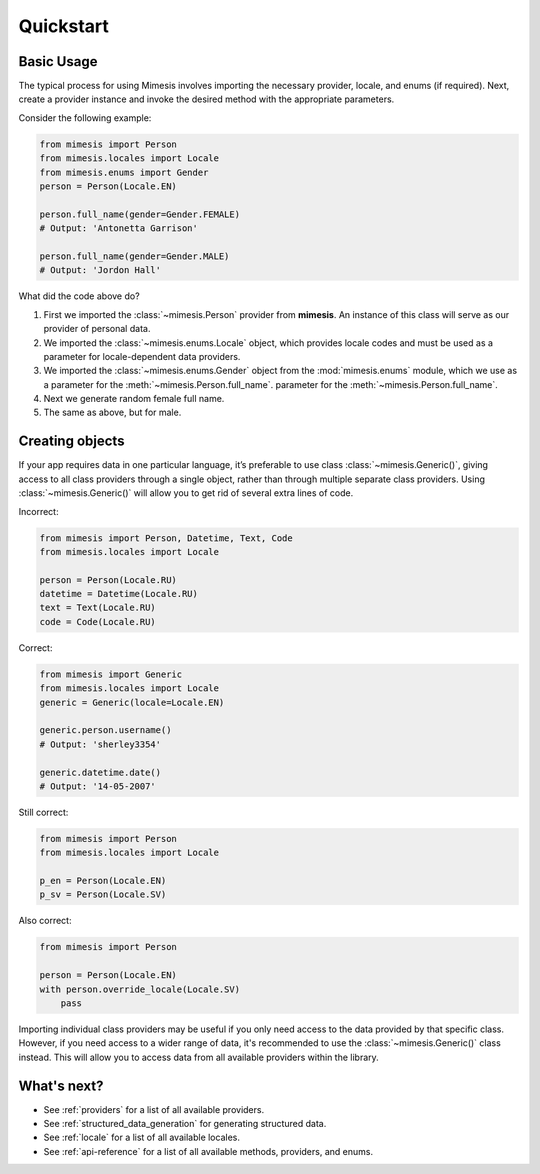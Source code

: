 ==========
Quickstart
==========

Basic Usage
-----------

The typical process for using Mimesis involves importing the necessary provider,
locale, and enums (if required). Next, create a provider instance and invoke the
desired method with the appropriate parameters.

Consider the following example:

.. code-block:: python

    from mimesis import Person
    from mimesis.locales import Locale
    from mimesis.enums import Gender
    person = Person(Locale.EN)

    person.full_name(gender=Gender.FEMALE)
    # Output: 'Antonetta Garrison'

    person.full_name(gender=Gender.MALE)
    # Output: 'Jordon Hall'


What did the code above do?

1. First we imported the :class:`~mimesis.Person` provider from **mimesis**.
   An instance of this class will serve as our provider of personal data.
2. We imported the :class:`~mimesis.enums.Locale` object, which provides locale codes and must be used as a parameter for locale-dependent data providers.
3. We imported the :class:`~mimesis.enums.Gender` object from the :mod:`mimesis.enums` module, which we use as a parameter for the :meth:`~mimesis.Person.full_name`.
   parameter for the :meth:`~mimesis.Person.full_name`.
4. Next we generate random female full name.
5. The same as above, but for male.

Creating objects
----------------

If your app requires data in one particular language, it’s preferable to
use class :class:`~mimesis.Generic()`, giving access to all class providers through a
single object, rather than through multiple separate class providers.
Using :class:`~mimesis.Generic()` will allow you to get rid of several extra lines of
code.

Incorrect:

.. code-block:: python

    from mimesis import Person, Datetime, Text, Code
    from mimesis.locales import Locale

    person = Person(Locale.RU)
    datetime = Datetime(Locale.RU)
    text = Text(Locale.RU)
    code = Code(Locale.RU)


Correct:

.. code-block:: python

    from mimesis import Generic
    from mimesis.locales import Locale
    generic = Generic(locale=Locale.EN)

    generic.person.username()
    # Output: 'sherley3354'

    generic.datetime.date()
    # Output: '14-05-2007'

Still correct:

.. code-block:: python

    from mimesis import Person
    from mimesis.locales import Locale

    p_en = Person(Locale.EN)
    p_sv = Person(Locale.SV)


Also correct:

.. code-block:: python

    from mimesis import Person

    person = Person(Locale.EN)
    with person.override_locale(Locale.SV)
        pass


Importing individual class providers may be useful if you only need access
to the data provided by that specific class. However, if you need access to a
wider range of data, it's recommended to use the :class:`~mimesis.Generic()` class instead.
This will allow you to access data from all available providers within the library.


What's next?
------------

- See :ref:`providers` for a list of all available providers.
- See :ref:`structured_data_generation` for generating structured data.
- See :ref:`locale` for a list of all available locales.
- See :ref:`api-reference` for a list of all available methods, providers, and
  enums.
